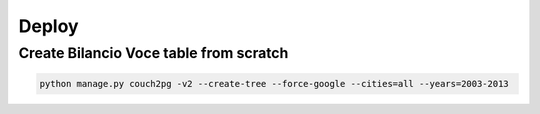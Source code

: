 Deploy
========

Create Bilancio Voce table from scratch
---------------------------------------


.. code-block:: bash

    python manage.py couch2pg -v2 --create-tree --force-google --cities=all --years=2003-2013 
